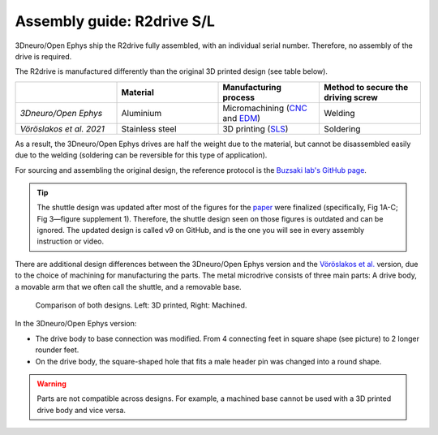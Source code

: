 .. _assembly-R2drive:

Assembly guide: R2drive S/L
===========================

3Dneuro/Open Ephys ship the R2drive fully assembled, with an individual serial number. Therefore, no assembly of the drive is required.

The R2drive is manufactured differently than the original 3D printed design (see table below). 

  
.. list-table::
   :widths: 25 25 25 25
   :header-rows: 1

   * - 
     - Material
     - Manufacturing process
     - Method to secure the driving screw
   * - *3Dneuro/Open Ephys*
     - Aluminium
     - Micromachining (`CNC <https://en.wikipedia.org/wiki/Computer_numerical_control>`__ and `EDM <https://en.wikipedia.org/wiki/Electrical_discharge_machining>`__)
     - Welding
   * - *Vöröslakos et al. 2021*
     - Stainless steel
     - 3D printing (`SLS <https://en.wikipedia.org/wiki/Selective_laser_sintering>`__)
     - Soldering

As a result, the 3Dneuro/Open Ephys drives are half the weight due to the material, but cannot be disassembled easily due to the welding (soldering can be reversible for this type of application).

For sourcing and assembling the original design, the reference protocol is the `Buzsaki lab's GitHub page <https://buzsakilab.github.io/3d_print_designs/microdrives/metal-microdrive/>`__. 

.. tip:: 
   The shuttle design was updated after most of the figures for the `paper <https://elifesciences.org/articles/65859>`__ were finalized (specifically, Fig 1A-C; Fig 3—figure supplement 1). Therefore, the shuttle design seen on those figures is outdated and can be ignored. The updated design is called v9 on GitHub, and is the one you will see in every assembly instruction or video. 

There are additional design differences between the 3Dneuro/Open Ephys version and the `Vöröslakos et al. <https://doi.org/10.7554/eLife.65859>`__ version, due to the choice of machining for manufacturing the parts. The metal microdrive consists of three main parts: A drive body, a movable arm that we often call the shuttle, and a removable base.

.. figure:: ../../_static/images/r2drive_parts.png
   :alt: R2drive parts
   :height: 300px

   Comparison of both designs. Left: 3D printed, Right: Machined. 



In the 3Dneuro/Open Ephys version:

* The drive body to base connection was modified. From 4 connecting feet in square shape (see picture) to 2 longer rounder feet.  
* On the drive body, the square-shaped hole that fits a male header pin was changed into a round shape. 
   
.. warning::
   Parts are not compatible across designs. For example, a machined base cannot be used with a 3D printed drive body and vice versa.  




